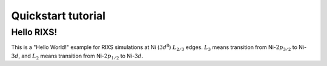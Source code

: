 ===================
Quickstart tutorial
===================


Hello RIXS!
-----------
This is a "Hello World!" example for RIXS simulations at Ni (:math:`3d^8`) :math:`L_{2/3}` edges.
:math:`L_3` means transition from Ni-:math:`2p_{3/2}` to Ni-:math:`3d`, and
:math:`L_2` means transition from Ni-:math:`2p_{1/2}` to Ni-:math:`3d`.

.. plot:: pyplots/helloworld.py
   :include-source:
